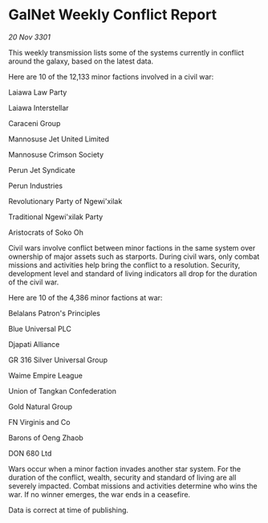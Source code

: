 * GalNet Weekly Conflict Report

/20 Nov 3301/

This weekly transmission lists some of the systems currently in conflict around the galaxy, based on the latest data. 

Here are 10 of the 12,133 minor factions involved in a civil war: 

Laiawa Law Party 

Laiawa Interstellar 

Caraceni Group 

Mannosuse Jet United Limited 

Mannosuse Crimson Society 

Perun Jet Syndicate 

Perun Industries 

Revolutionary Party of Ngewi'xilak 

Traditional Ngewi'xilak Party 

Aristocrats of Soko Oh 

Civil wars involve conflict between minor factions in the same system over ownership of major assets such as starports. During civil wars, only combat missions and activities help bring the conflict to a resolution. Security, development level and standard of living indicators all drop for the duration of the civil war. 

Here are 10 of the 4,386 minor factions at war: 

Belalans Patron's Principles 

Blue Universal PLC 

Djapati Alliance 

GR 316 Silver Universal Group 

Waime Empire League 

Union of Tangkan Confederation 

Gold Natural Group 

FN Virginis and Co	 

Barons of Oeng Zhaob 

DON 680 Ltd 

Wars occur when a minor faction invades another star system. For the duration of the conflict, wealth, security and standard of living are all severely impacted. Combat missions and activities determine who wins the war. If no winner emerges, the war ends in a ceasefire. 

Data is correct at time of publishing.